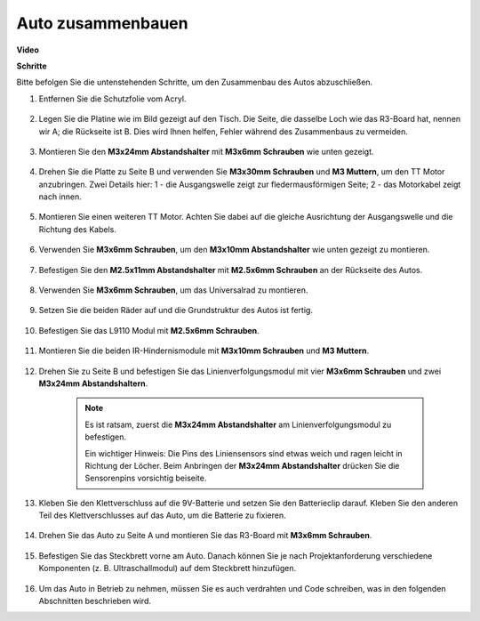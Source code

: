 Auto zusammenbauen
=====================
**Video**

.. raw:: html
    
    <iframe width="600" height="400" src="https://www.youtube.com/embed/pdn3gko3C30?si=G397ah7ribyDX4TY" title="YouTube video player" frameborder="0" allow="accelerometer; autoplay; clipboard-write; encrypted-media; gyroscope; picture-in-picture; web-share" allowfullscreen></iframe>

**Schritte**

Bitte befolgen Sie die untenstehenden Schritte, um den Zusammenbau des Autos abzuschließen.

1. Entfernen Sie die Schutzfolie vom Acryl.

    .. image:: img/IMG_9118.JPG

2. Legen Sie die Platine wie im Bild gezeigt auf den Tisch. Die Seite, die dasselbe Loch wie das R3-Board hat, nennen wir A; die Rückseite ist B. Dies wird Ihnen helfen, Fehler während des Zusammenbaus zu vermeiden.

    .. image:: img/IMG_9145.JPG

#. Montieren Sie den **M3x24mm Abstandshalter** mit **M3x6mm Schrauben** wie unten gezeigt.

    .. image:: img/IMG_9151.JPG

#. Drehen Sie die Platte zu Seite B und verwenden Sie **M3x30mm Schrauben** und **M3 Muttern**, um den TT Motor anzubringen. Zwei Details hier: 1 - die Ausgangswelle zeigt zur fledermausförmigen Seite; 2 - das Motorkabel zeigt nach innen.

    .. image:: img/IMG_9153.JPG

#. Montieren Sie einen weiteren TT Motor. Achten Sie dabei auf die gleiche Ausrichtung der Ausgangswelle und die Richtung des Kabels.

    .. image:: img/IMG_9154.JPG

#. Verwenden Sie **M3x6mm Schrauben**, um den **M3x10mm Abstandshalter** wie unten gezeigt zu montieren.

    .. image:: img/IMG_9157.JPG

#. Befestigen Sie den **M2.5x11mm Abstandshalter** mit **M2.5x6mm Schrauben** an der Rückseite des Autos.

    .. image:: img/IMG_9174.JPG

#. Verwenden Sie **M3x6mm Schrauben**, um das Universalrad zu montieren.

    .. image:: img/IMG_9175.JPG

#. Setzen Sie die beiden Räder auf und die Grundstruktur des Autos ist fertig.

    .. image:: img/IMG_9179.JPG

#. Befestigen Sie das L9110 Modul mit **M2.5x6mm Schrauben**.

    .. image:: img/IMG_9182.JPG

#. Montieren Sie die beiden IR-Hindernismodule mit **M3x10mm Schrauben** und **M3 Muttern**.

    .. image:: img/IMG_9185.JPG

#. Drehen Sie zu Seite B und befestigen Sie das Linienverfolgungsmodul mit vier **M3x6mm Schrauben** und zwei **M3x24mm Abstandshaltern**.

    .. note::
        Es ist ratsam, zuerst die **M3x24mm Abstandshalter** am Linienverfolgungsmodul zu befestigen.

        Ein wichtiger Hinweis: Die Pins des Liniensensors sind etwas weich und ragen leicht in Richtung der Löcher. Beim Anbringen der **M3x24mm Abstandshalter** drücken Sie die Sensorenpins vorsichtig beiseite.

    .. image:: img/IMG_9186.JPG

#. Kleben Sie den Klettverschluss auf die 9V-Batterie und setzen Sie den Batterieclip darauf. Kleben Sie den anderen Teil des Klettverschlusses auf das Auto, um die Batterie zu fixieren.

    .. image:: img/IMG_9189.JPG

#. Drehen Sie das Auto zu Seite A und montieren Sie das R3-Board mit **M3x6mm Schrauben**.

    .. image:: img/IMG_9196.JPG

#. Befestigen Sie das Steckbrett vorne am Auto. Danach können Sie je nach Projektanforderung verschiedene Komponenten (z. B. Ultraschallmodul) auf dem Steckbrett hinzufügen.

    .. image:: img/IMG_9197.JPG

#. Um das Auto in Betrieb zu nehmen, müssen Sie es auch verdrahten und Code schreiben, was in den folgenden Abschnitten beschrieben wird.
